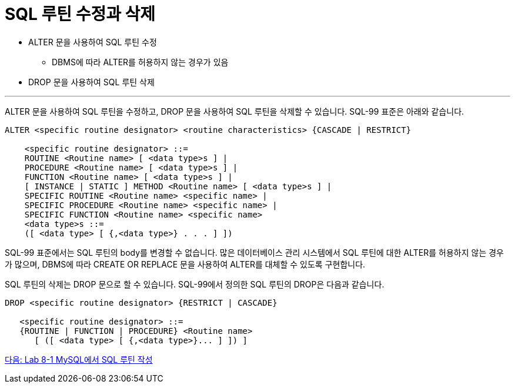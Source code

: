 = SQL 루틴 수정과 삭제

* ALTER 문을 사용하여 SQL 루틴 수정
** DBMS에 따라 ALTER를 허용하지 않는 경우가 있음
* DROP 문을 사용하여 SQL 루틴 삭제

---

ALTER 문을 사용하여 SQL 루틴을 수정하고, DROP 문을 사용하여 SQL 루틴을 삭제할 수 있습니다. SQL-99 표준은 아래와 같습니다.

[source, sql]
----
ALTER <specific routine designator> <routine characteristics> {CASCADE | RESTRICT}

    <specific routine designator> ::=
    ROUTINE <Routine name> [ <data type>s ] |
    PROCEDURE <Routine name> [ <data type>s ] |
    FUNCTION <Routine name> [ <data type>s ] |
    [ INSTANCE | STATIC ] METHOD <Routine name> [ <data type>s ] |
    SPECIFIC ROUTINE <Routine name> <specific name> |
    SPECIFIC PROCEDURE <Routine name> <specific name> |
    SPECIFIC FUNCTION <Routine name> <specific name>
    <data type>s ::=
    ([ <data type> [ {,<data type>} . . . ] ])
----

SQL-99 표준에서는 SQL 루틴의 body를 변경할 수 없습니다. 많은 데이터베이스 관리 시스템에서 SQL 루틴에 대한 ALTER를 허용하지 않는 경우가 많으며, DBMS에 따라 CREATE OR REPLACE 문을 사용하여 ALTER를 대체할 수 있도록 구현합니다.

SQL 루틴의 삭제는 DROP 문으로 할 수 있습니다. SQL-99에서 정의한 SQL 루틴의 DROP은 다음과 같습니다.

[source, sql]
----
DROP <specific routine designator> {RESTRICT | CASCADE}

   <specific routine designator> ::=
   {ROUTINE | FUNCTION | PROCEDURE} <Routine name>
      [ ([ <data type> [ {,<data type>}... ] ]) ]
----

link:./09_routine_in_mysql.adoc[다음: Lab 8-1 MySQL에서 SQL 루틴 작성]